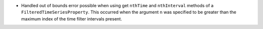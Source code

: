 - Handled out of bounds error possible when using get ``nthTime`` and ``nthInterval`` methods of a ``FilteredTimeSeriesProperty``. This occurred when the argument ``n`` was specified to be greater than the maximum index of the time filter intervals present.
